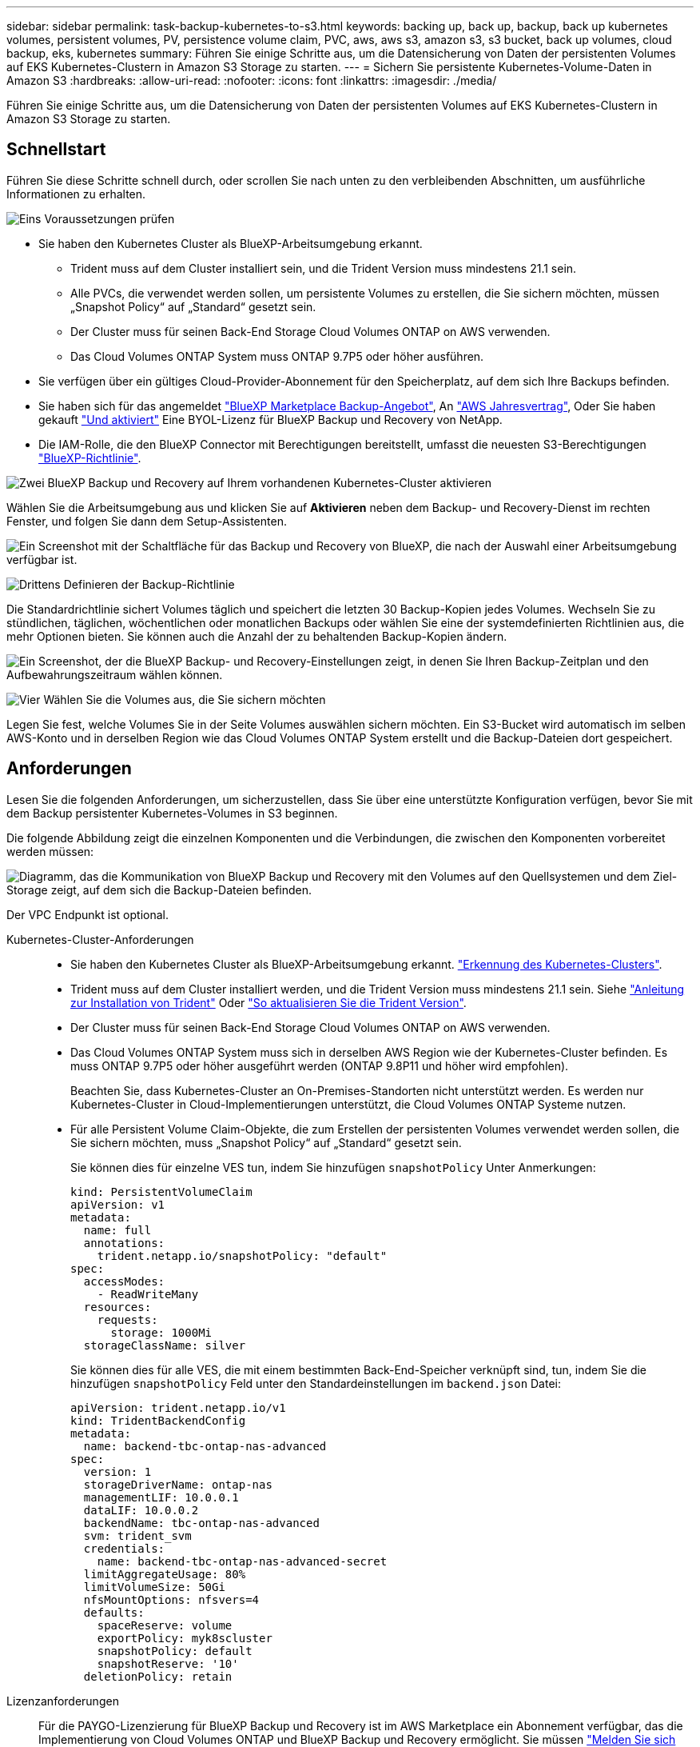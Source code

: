 ---
sidebar: sidebar 
permalink: task-backup-kubernetes-to-s3.html 
keywords: backing up, back up, backup, back up kubernetes volumes, persistent volumes, PV, persistence volume claim, PVC, aws, aws s3, amazon s3, s3 bucket, back up volumes, cloud backup, eks, kubernetes 
summary: Führen Sie einige Schritte aus, um die Datensicherung von Daten der persistenten Volumes auf EKS Kubernetes-Clustern in Amazon S3 Storage zu starten. 
---
= Sichern Sie persistente Kubernetes-Volume-Daten in Amazon S3
:hardbreaks:
:allow-uri-read: 
:nofooter: 
:icons: font
:linkattrs: 
:imagesdir: ./media/


[role="lead"]
Führen Sie einige Schritte aus, um die Datensicherung von Daten der persistenten Volumes auf EKS Kubernetes-Clustern in Amazon S3 Storage zu starten.



== Schnellstart

Führen Sie diese Schritte schnell durch, oder scrollen Sie nach unten zu den verbleibenden Abschnitten, um ausführliche Informationen zu erhalten.

.image:https://raw.githubusercontent.com/NetAppDocs/common/main/media/number-1.png["Eins"] Voraussetzungen prüfen
[role="quick-margin-list"]
* Sie haben den Kubernetes Cluster als BlueXP-Arbeitsumgebung erkannt.
+
** Trident muss auf dem Cluster installiert sein, und die Trident Version muss mindestens 21.1 sein.
** Alle PVCs, die verwendet werden sollen, um persistente Volumes zu erstellen, die Sie sichern möchten, müssen „Snapshot Policy“ auf „Standard“ gesetzt sein.
** Der Cluster muss für seinen Back-End Storage Cloud Volumes ONTAP on AWS verwenden.
** Das Cloud Volumes ONTAP System muss ONTAP 9.7P5 oder höher ausführen.


* Sie verfügen über ein gültiges Cloud-Provider-Abonnement für den Speicherplatz, auf dem sich Ihre Backups befinden.
* Sie haben sich für das angemeldet https://aws.amazon.com/marketplace/pp/prodview-oorxakq6lq7m4?sr=0-8&ref_=beagle&applicationId=AWSMPContessa["BlueXP Marketplace Backup-Angebot"], An https://aws.amazon.com/marketplace/pp/B086PDWSS8["AWS Jahresvertrag"], Oder Sie haben gekauft link:task-licensing-cloud-backup.html#use-a-bluexp-backup-and-recovery-byol-license["Und aktiviert"] Eine BYOL-Lizenz für BlueXP Backup und Recovery von NetApp.
* Die IAM-Rolle, die den BlueXP Connector mit Berechtigungen bereitstellt, umfasst die neuesten S3-Berechtigungen https://docs.netapp.com/us-en/bluexp-setup-admin/reference-permissions-aws.html["BlueXP-Richtlinie"^].


.image:https://raw.githubusercontent.com/NetAppDocs/common/main/media/number-2.png["Zwei"] BlueXP Backup und Recovery auf Ihrem vorhandenen Kubernetes-Cluster aktivieren
[role="quick-margin-para"]
Wählen Sie die Arbeitsumgebung aus und klicken Sie auf *Aktivieren* neben dem Backup- und Recovery-Dienst im rechten Fenster, und folgen Sie dann dem Setup-Assistenten.

[role="quick-margin-para"]
image:screenshot_backup_cvo_enable.png["Ein Screenshot mit der Schaltfläche für das Backup und Recovery von BlueXP, die nach der Auswahl einer Arbeitsumgebung verfügbar ist."]

.image:https://raw.githubusercontent.com/NetAppDocs/common/main/media/number-3.png["Drittens"] Definieren der Backup-Richtlinie
[role="quick-margin-para"]
Die Standardrichtlinie sichert Volumes täglich und speichert die letzten 30 Backup-Kopien jedes Volumes. Wechseln Sie zu stündlichen, täglichen, wöchentlichen oder monatlichen Backups oder wählen Sie eine der systemdefinierten Richtlinien aus, die mehr Optionen bieten. Sie können auch die Anzahl der zu behaltenden Backup-Kopien ändern.

[role="quick-margin-para"]
image:screenshot_backup_policy_k8s_aws.png["Ein Screenshot, der die BlueXP Backup- und Recovery-Einstellungen zeigt, in denen Sie Ihren Backup-Zeitplan und den Aufbewahrungszeitraum wählen können."]

.image:https://raw.githubusercontent.com/NetAppDocs/common/main/media/number-4.png["Vier"] Wählen Sie die Volumes aus, die Sie sichern möchten
[role="quick-margin-para"]
Legen Sie fest, welche Volumes Sie in der Seite Volumes auswählen sichern möchten. Ein S3-Bucket wird automatisch im selben AWS-Konto und in derselben Region wie das Cloud Volumes ONTAP System erstellt und die Backup-Dateien dort gespeichert.



== Anforderungen

Lesen Sie die folgenden Anforderungen, um sicherzustellen, dass Sie über eine unterstützte Konfiguration verfügen, bevor Sie mit dem Backup persistenter Kubernetes-Volumes in S3 beginnen.

Die folgende Abbildung zeigt die einzelnen Komponenten und die Verbindungen, die zwischen den Komponenten vorbereitet werden müssen:

image:diagram_cloud_backup_k8s_cvo_aws.png["Diagramm, das die Kommunikation von BlueXP Backup und Recovery mit den Volumes auf den Quellsystemen und dem Ziel-Storage zeigt, auf dem sich die Backup-Dateien befinden."]

Der VPC Endpunkt ist optional.

Kubernetes-Cluster-Anforderungen::
+
--
* Sie haben den Kubernetes Cluster als BlueXP-Arbeitsumgebung erkannt. https://docs.netapp.com/us-en/bluexp-kubernetes/task/task-kubernetes-discover-aws.html["Erkennung des Kubernetes-Clusters"^].
* Trident muss auf dem Cluster installiert werden, und die Trident Version muss mindestens 21.1 sein. Siehe https://docs.netapp.com/us-en/bluexp-kubernetes/task/task-k8s-manage-trident.html["Anleitung zur Installation von Trident"^] Oder https://docs.netapp.com/us-en/trident/trident-managing-k8s/upgrade-trident.html["So aktualisieren Sie die Trident Version"^].
* Der Cluster muss für seinen Back-End Storage Cloud Volumes ONTAP on AWS verwenden.
* Das Cloud Volumes ONTAP System muss sich in derselben AWS Region wie der Kubernetes-Cluster befinden. Es muss ONTAP 9.7P5 oder höher ausgeführt werden (ONTAP 9.8P11 und höher wird empfohlen).
+
Beachten Sie, dass Kubernetes-Cluster an On-Premises-Standorten nicht unterstützt werden. Es werden nur Kubernetes-Cluster in Cloud-Implementierungen unterstützt, die Cloud Volumes ONTAP Systeme nutzen.

* Für alle Persistent Volume Claim-Objekte, die zum Erstellen der persistenten Volumes verwendet werden sollen, die Sie sichern möchten, muss „Snapshot Policy“ auf „Standard“ gesetzt sein.
+
Sie können dies für einzelne VES tun, indem Sie hinzufügen `snapshotPolicy` Unter Anmerkungen:

+
[source, json]
----
kind: PersistentVolumeClaim
apiVersion: v1
metadata:
  name: full
  annotations:
    trident.netapp.io/snapshotPolicy: "default"
spec:
  accessModes:
    - ReadWriteMany
  resources:
    requests:
      storage: 1000Mi
  storageClassName: silver
----
+
Sie können dies für alle VES, die mit einem bestimmten Back-End-Speicher verknüpft sind, tun, indem Sie die hinzufügen `snapshotPolicy` Feld unter den Standardeinstellungen im `backend.json` Datei:

+
[source, json]
----
apiVersion: trident.netapp.io/v1
kind: TridentBackendConfig
metadata:
  name: backend-tbc-ontap-nas-advanced
spec:
  version: 1
  storageDriverName: ontap-nas
  managementLIF: 10.0.0.1
  dataLIF: 10.0.0.2
  backendName: tbc-ontap-nas-advanced
  svm: trident_svm
  credentials:
    name: backend-tbc-ontap-nas-advanced-secret
  limitAggregateUsage: 80%
  limitVolumeSize: 50Gi
  nfsMountOptions: nfsvers=4
  defaults:
    spaceReserve: volume
    exportPolicy: myk8scluster
    snapshotPolicy: default
    snapshotReserve: '10'
  deletionPolicy: retain
----


--
Lizenzanforderungen:: Für die PAYGO-Lizenzierung für BlueXP Backup und Recovery ist im AWS Marketplace ein Abonnement verfügbar, das die Implementierung von Cloud Volumes ONTAP und BlueXP Backup und Recovery ermöglicht. Sie müssen https://aws.amazon.com/marketplace/pp/prodview-oorxakq6lq7m4?sr=0-8&ref_=beagle&applicationId=AWSMPContessa["Melden Sie sich für dieses BlueXP-Abonnement an"^] Bevor Sie BlueXP Backup und Recovery aktivieren, Die Abrechnung für BlueXP Backup und Recovery erfolgt über dieses Abonnement.
+
--
Bei einem Jahresvertrag, mit dem Sie sowohl Cloud Volumes ONTAP Daten als auch ONTAP Daten vor Ort sichern können, müssen Sie den Abonnement von abonnieren https://aws.amazon.com/marketplace/pp/B086PDWSS8["AWS Marketplace Seite"^] Und dann https://docs.netapp.com/us-en/bluexp-setup-admin/task-adding-aws-accounts.html["Verbinden Sie das Abonnement mit Ihren AWS Zugangsdaten"^].

Wenn Sie eine Cloud Volumes ONTAP Arbeitsumgebung erstellen, müssen Sie bei einem Jahresvertrag für die Bündelung von Backup und Recovery von Cloud Volumes ONTAP und BlueXP ein Jahresvertrag abschließen. Mit dieser Option können Sie Backups von Daten vor Ort nicht erstellen.

Für die BYOL-Lizenzierung für BlueXP Backup und Recovery benötigen Sie die Seriennummer von NetApp, anhand derer Sie den Service für die Dauer und Kapazität der Lizenz nutzen können. link:task-licensing-cloud-backup.html#use-a-bluexp-backup-and-recovery-byol-license["Erfahren Sie, wie Sie Ihre BYOL-Lizenzen managen"].

Zudem benötigen Sie ein AWS-Konto für den Speicherplatz, auf dem sich Ihre Backups befinden.

--
Unterstützte AWS-Regionen:: BlueXP Backup und Recovery wird in allen AWS Regionen unterstützt https://cloud.netapp.com/cloud-volumes-global-regions["Wobei Cloud Volumes ONTAP unterstützt wird"^].
AWS Backup Berechtigungen erforderlich:: Die IAM-Rolle, die BlueXP Berechtigungen bereitstellt, muss die neuesten S3-Berechtigungen enthalten https://mysupport.netapp.com/site/info/cloud-manager-policies["BlueXP-Richtlinie"^].
+
--
Im Folgenden sind die spezifischen S3 Berechtigungen aus der Richtlinie aufgeführt:

[source, json]
----
{
            "Sid": "backupPolicy",
            "Effect": "Allow",
            "Action": [
                "s3:DeleteBucket",
                "s3:GetLifecycleConfiguration",
                "s3:PutLifecycleConfiguration",
                "s3:PutBucketTagging",
                "s3:ListBucketVersions",
                "s3:GetObject",
                "s3:DeleteObject",
                "s3:ListBucket",
                "s3:ListAllMyBuckets",
                "s3:GetBucketTagging",
                "s3:GetBucketLocation",
                "s3:GetBucketPolicyStatus",
                "s3:GetBucketPublicAccessBlock",
                "s3:GetBucketAcl",
                "s3:GetBucketPolicy",
                "s3:PutBucketPublicAccessBlock"
            ],
            "Resource": [
                "arn:aws:s3:::netapp-backup-*"
            ]
        },
----
--




== BlueXP Backup und Recovery ermöglichen

BlueXP Backup und Recovery können jederzeit direkt aus der Kubernetes Arbeitsumgebung aktiviert werden.

.Schritte
. Wählen Sie die Arbeitsumgebung aus und klicken Sie auf *Aktivieren* neben dem Backup- und Recovery-Dienst im rechten Fenster.
+
Wenn das Amazon S3 Ziel für Ihre Backups als Arbeitsumgebung auf dem Canvas existiert, können Sie das Kubernetes-Cluster in die Amazon S3-Arbeitsumgebung ziehen, um den Setup-Assistenten zu starten.

+
image:screenshot_backup_cvo_enable.png["Ein Screenshot mit der Schaltfläche „BlueXP Backup- und Recovery-Einstellungen“, die nach der Auswahl einer Arbeitsumgebung verfügbar ist"]

. Geben Sie die Backup Policy Details ein und klicken Sie auf *Weiter*.
+
Sie können den Backup-Zeitplan festlegen und die Anzahl der zu behaltenden Backups auswählen.

+
image:screenshot_backup_policy_k8s_aws.png["Ein Screenshot, der die Backup- und Recovery-Einstellungen von BlueXP zeigt, in denen Sie Ihre Planung und die Backup-Aufbewahrung festlegen können."]

. Wählen Sie die persistenten Volumes aus, die Sie sichern möchten.
+
** Um alle Volumes zu sichern, aktivieren Sie das Kontrollkästchen in der Titelzeile (image:button_backup_all_volumes.png[""]).
** Um einzelne Volumes zu sichern, aktivieren Sie das Kontrollkästchen für jedes Volume (image:button_backup_1_volume.png[""]).
+
image:screenshot_backup_select_volumes_k8s.png["Ein Screenshot, wie Sie die persistenten Volumes auswählen, die gesichert werden."]



. Wenn Sie möchten, dass alle aktuellen und zukünftigen Volumes Backups aktiviert sind, lassen Sie einfach das Kontrollkästchen „zukünftige Volumes automatisch sichern…​“ aktiviert. Wenn Sie diese Einstellung deaktivieren, müssen Sie manuell Backups für zukünftige Volumes aktivieren.
. Klicken Sie auf *Backup aktivieren* und BlueXP Backup und Recovery beginnt mit der Erstellung der ersten Backups jedes ausgewählten Volumes.


.Ergebnis
Ein S3-Bucket wird automatisch im selben AWS-Konto und in derselben Region wie das Cloud Volumes ONTAP System erstellt und die Backup-Dateien dort gespeichert.

Das Kubernetes Dashboard wird angezeigt, damit Sie den Status der Backups überwachen können.

.Was kommt als Nächstes?
Das können Sie link:task-manage-backups-kubernetes.html["Starten und Stoppen von Backups für Volumes oder Ändern des Backup-Zeitplans"^]. Das können Sie auch link:task-restore-backups-kubernetes.html#restoring-volumes-from-a-kubernetes-backup-file["Wiederherstellung vollständiger Volumes aus einer Backup-Datei"^] Für ein neues Volume auf demselben oder einem anderen Kubernetes-Cluster in AWS (in derselben Region)
